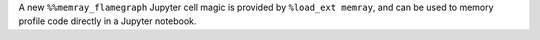 A new ``%%memray_flamegraph`` Jupyter cell magic is provided by ``%load_ext memray``, and can be used to memory profile code directly in a Jupyter notebook.
